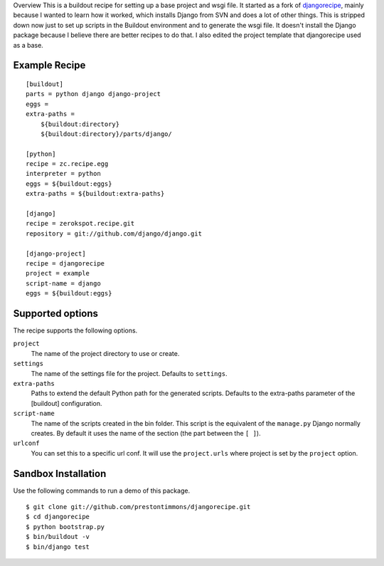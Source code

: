 Overview
This is a buildout recipe for setting up a base project and wsgi file.
It started as a fork of `djangorecipe`_, mainly because I wanted to
learn how it worked, which installs Django from SVN and does a lot of
other things. This is stripped down now just to set up scripts in the
Buildout environment and to generate the wsgi file. It doesn't install
the Django package because I believe there are better recipes to do that.
I also edited the project template that djangorecipe used as a base.


Example Recipe
==============

::

    [buildout]
    parts = python django django-project
    eggs =
    extra-paths =
        ${buildout:directory}
        ${buildout:directory}/parts/django/

    [python]
    recipe = zc.recipe.egg
    interpreter = python
    eggs = ${buildout:eggs}
    extra-paths = ${buildout:extra-paths}

    [django]
    recipe = zerokspot.recipe.git
    repository = git://github.com/django/django.git

    [django-project]
    recipe = djangorecipe
    project = example
    script-name = django
    eggs = ${buildout:eggs}


Supported options
=================

The recipe supports the following options.

``project``
    The name of the project directory to use or create.

``settings``
    The name of the settings file for the project. Defaults to ``settings``.

``extra-paths``
    Paths to extend the default Python path for the generated scripts.
    Defaults to the extra-paths parameter of the [buildout] configuration.

``script-name``
    The name of the scripts created in the bin folder. This script is the
    equivalent of the ``manage.py`` Django normally creates. By default it
    uses the name of the section (the part between the ``[ ]``).

``urlconf``
    You can set this to a specific url conf. It will use the
    ``project.urls`` where project is set by the ``project`` option.


Sandbox Installation
====================

Use the following commands to run a demo of this package.

::

    $ git clone git://github.com/prestontimmons/djangorecipe.git
    $ cd djangorecipe
    $ python bootstrap.py
    $ bin/buildout -v
    $ bin/django test


.. _`djangorecipe`: http://pypi.python.org/pypi/djangorecipe
